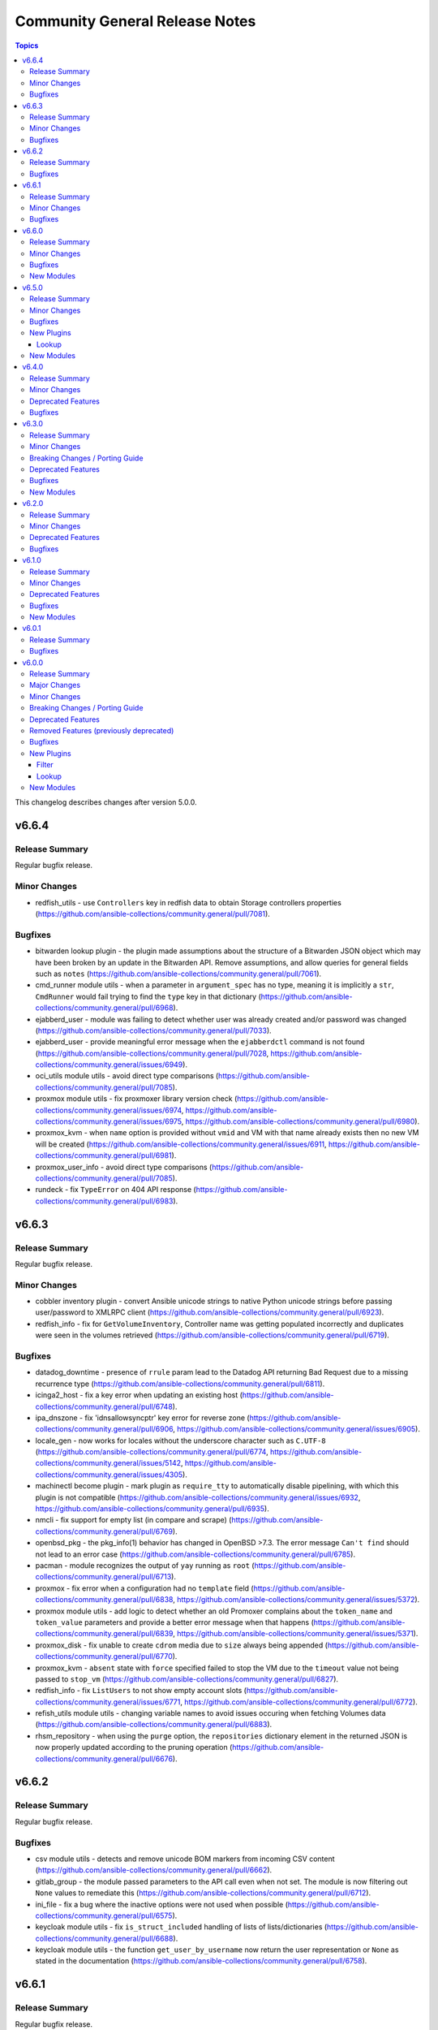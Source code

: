 ===============================
Community General Release Notes
===============================

.. contents:: Topics

This changelog describes changes after version 5.0.0.

v6.6.4
======

Release Summary
---------------

Regular bugfix release.

Minor Changes
-------------

- redfish_utils - use ``Controllers`` key in redfish data to obtain Storage controllers properties (https://github.com/ansible-collections/community.general/pull/7081).

Bugfixes
--------

- bitwarden lookup plugin - the plugin made assumptions about the structure of a Bitwarden JSON object which may have been broken by an update in the Bitwarden API. Remove assumptions, and allow queries for general fields such as ``notes`` (https://github.com/ansible-collections/community.general/pull/7061).
- cmd_runner module utils - when a parameter in ``argument_spec`` has no type, meaning it is implicitly a ``str``, ``CmdRunner`` would fail trying to find the ``type`` key in that dictionary (https://github.com/ansible-collections/community.general/pull/6968).
- ejabberd_user - module was failing to detect whether user was already created and/or password was changed (https://github.com/ansible-collections/community.general/pull/7033).
- ejabberd_user - provide meaningful error message when the ``ejabberdctl`` command is not found (https://github.com/ansible-collections/community.general/pull/7028, https://github.com/ansible-collections/community.general/issues/6949).
- oci_utils module utils - avoid direct type comparisons (https://github.com/ansible-collections/community.general/pull/7085).
- proxmox module utils - fix proxmoxer library version check (https://github.com/ansible-collections/community.general/issues/6974, https://github.com/ansible-collections/community.general/issues/6975, https://github.com/ansible-collections/community.general/pull/6980).
- proxmox_kvm - when ``name`` option is provided without ``vmid`` and VM with that name already exists then no new VM will be created (https://github.com/ansible-collections/community.general/issues/6911, https://github.com/ansible-collections/community.general/pull/6981).
- proxmox_user_info - avoid direct type comparisons (https://github.com/ansible-collections/community.general/pull/7085).
- rundeck - fix ``TypeError`` on 404 API response (https://github.com/ansible-collections/community.general/pull/6983).

v6.6.3
======

Release Summary
---------------

Regular bugfix release.

Minor Changes
-------------

- cobbler inventory plugin - convert Ansible unicode strings to native Python unicode strings before passing user/password to XMLRPC client (https://github.com/ansible-collections/community.general/pull/6923).
- redfish_info - fix for ``GetVolumeInventory``, Controller name was getting populated incorrectly and duplicates were seen in the volumes retrieved (https://github.com/ansible-collections/community.general/pull/6719).

Bugfixes
--------

- datadog_downtime - presence of ``rrule`` param lead to the Datadog API returning Bad Request due to a missing recurrence type (https://github.com/ansible-collections/community.general/pull/6811).
- icinga2_host - fix a key error when updating an existing host (https://github.com/ansible-collections/community.general/pull/6748).
- ipa_dnszone - fix 'idnsallowsyncptr' key error for reverse zone (https://github.com/ansible-collections/community.general/pull/6906, https://github.com/ansible-collections/community.general/issues/6905).
- locale_gen - now works for locales without the underscore character such as ``C.UTF-8`` (https://github.com/ansible-collections/community.general/pull/6774, https://github.com/ansible-collections/community.general/issues/5142, https://github.com/ansible-collections/community.general/issues/4305).
- machinectl become plugin - mark plugin as ``require_tty`` to automatically disable pipelining, with which this plugin is not compatible (https://github.com/ansible-collections/community.general/issues/6932, https://github.com/ansible-collections/community.general/pull/6935).
- nmcli - fix support for empty list (in compare and scrape) (https://github.com/ansible-collections/community.general/pull/6769).
- openbsd_pkg - the pkg_info(1) behavior has changed in OpenBSD >7.3. The error message ``Can't find`` should not lead to an error case (https://github.com/ansible-collections/community.general/pull/6785).
- pacman - module recognizes the output of ``yay`` running as ``root`` (https://github.com/ansible-collections/community.general/pull/6713).
- proxmox - fix error when a configuration had no ``template`` field (https://github.com/ansible-collections/community.general/pull/6838, https://github.com/ansible-collections/community.general/issues/5372).
- proxmox module utils - add logic to detect whether an old Promoxer complains about the ``token_name`` and ``token_value`` parameters and provide a better error message when that happens (https://github.com/ansible-collections/community.general/pull/6839, https://github.com/ansible-collections/community.general/issues/5371).
- proxmox_disk - fix unable to create ``cdrom`` media due to ``size`` always being appended (https://github.com/ansible-collections/community.general/pull/6770).
- proxmox_kvm - ``absent`` state with ``force`` specified failed to stop the VM due to the ``timeout`` value not being passed to ``stop_vm`` (https://github.com/ansible-collections/community.general/pull/6827).
- redfish_info - fix ``ListUsers`` to not show empty account slots (https://github.com/ansible-collections/community.general/issues/6771, https://github.com/ansible-collections/community.general/pull/6772).
- refish_utils module utils - changing variable names to avoid issues occuring when fetching Volumes data (https://github.com/ansible-collections/community.general/pull/6883).
- rhsm_repository - when using the ``purge`` option, the ``repositories``
  dictionary element in the returned JSON is now properly updated according
  to the pruning operation
  (https://github.com/ansible-collections/community.general/pull/6676).

v6.6.2
======

Release Summary
---------------

Regular bugfix release.

Bugfixes
--------

- csv module utils - detects and remove unicode BOM markers from incoming CSV content (https://github.com/ansible-collections/community.general/pull/6662).
- gitlab_group - the module passed parameters to the API call even when not set. The module is now filtering out ``None`` values to remediate this (https://github.com/ansible-collections/community.general/pull/6712).
- ini_file - fix a bug where the inactive options were not used when possible (https://github.com/ansible-collections/community.general/pull/6575).
- keycloak module utils - fix ``is_struct_included`` handling of lists of lists/dictionaries (https://github.com/ansible-collections/community.general/pull/6688).
- keycloak module utils - the function ``get_user_by_username`` now return the user representation or ``None`` as stated in the documentation (https://github.com/ansible-collections/community.general/pull/6758).

v6.6.1
======

Release Summary
---------------

Regular bugfix release.

Minor Changes
-------------

- dconf - if ``gi.repository.GLib`` is missing, try to respawn in a Python interpreter that has it (https://github.com/ansible-collections/community.general/pull/6491).

Bugfixes
--------

- deps module utils - do not fail when dependency cannot be found (https://github.com/ansible-collections/community.general/pull/6479).
- nmcli - fix bond option ``xmit_hash_policy`` (https://github.com/ansible-collections/community.general/pull/6527).
- passwordstore lookup plugin - make compatible with ansible-core 2.16 (https://github.com/ansible-collections/community.general/pull/6447).
- portage - fix ``changed_use`` and ``newuse`` not triggering rebuilds (https://github.com/ansible-collections/community.general/issues/6008, https://github.com/ansible-collections/community.general/pull/6548).
- portage - update the logic for generating the emerge command arguments to ensure that ``withbdeps: false`` results in a passing an ``n`` argument with the ``--with-bdeps`` emerge flag (https://github.com/ansible-collections/community.general/issues/6451, https://github.com/ansible-collections/community.general/pull/6456).
- proxmox_tasks_info - remove ``api_user`` + ``api_password`` constraint from ``required_together`` as it causes to require ``api_password`` even when API token param is used (https://github.com/ansible-collections/community.general/issues/6201).
- puppet - handling ``noop`` parameter was not working at all, now it is has been fixed (https://github.com/ansible-collections/community.general/issues/6452, https://github.com/ansible-collections/community.general/issues/6458).
- terraform - fix broken ``warn()`` call (https://github.com/ansible-collections/community.general/pull/6497).
- xfs_quota - in case of a project quota, the call to ``xfs_quota`` did not initialize/reset the project (https://github.com/ansible-collections/community.general/issues/5143).
- zypper - added handling of zypper exitcode 102. Changed state is set correctly now and rc 102 is still preserved to be evaluated by the playbook (https://github.com/ansible-collections/community.general/pull/6534).

v6.6.0
======

Release Summary
---------------

Bugfix and feature release.

Minor Changes
-------------

- cpanm - minor change, use feature from ``ModuleHelper`` (https://github.com/ansible-collections/community.general/pull/6385).
- dconf - be forgiving about boolean values: convert them to GVariant booleans automatically (https://github.com/ansible-collections/community.general/pull/6206).
- dconf - minor refactoring improving parameters and dependencies validation (https://github.com/ansible-collections/community.general/pull/6336).
- deps module utils - add function ``failed()`` providing the ability to check the dependency check result without triggering an exception (https://github.com/ansible-collections/community.general/pull/6383).
- dig lookup plugin - Support multiple domains to be queried as indicated in docs (https://github.com/ansible-collections/community.general/pull/6334).
- gitlab_project - add new option ``topics`` for adding topics to GitLab projects (https://github.com/ansible-collections/community.general/pull/6278).
- homebrew_cask - allows passing ``--greedy`` option to ``upgrade_all`` (https://github.com/ansible-collections/community.general/pull/6267).
- idrac_redfish_command - add ``job_id`` to ``CreateBiosConfigJob`` response (https://github.com/ansible-collections/community.general/issues/5603).
- ipa_hostgroup - add ``append`` parameter for adding a new hosts to existing hostgroups without changing existing hostgroup members (https://github.com/ansible-collections/community.general/pull/6203).
- keycloak_authentication - add flow type option to sub flows to allow the creation of 'form-flow' sub flows like in Keycloak's built-in registration flow (https://github.com/ansible-collections/community.general/pull/6318).
- mksysb - improved the output of the module in case of errors (https://github.com/ansible-collections/community.general/issues/6263).
- nmap inventory plugin - added environment variables for configure ``address`` and ``exclude`` (https://github.com/ansible-collections/community.general/issues/6351).
- nmcli - add ``macvlan`` connection type (https://github.com/ansible-collections/community.general/pull/6312).
- pipx - add ``system_site_packages`` parameter to give application access to system-wide packages (https://github.com/ansible-collections/community.general/pull/6308).
- pipx - ensure ``include_injected`` parameter works with ``state=upgrade`` and ``state=latest`` (https://github.com/ansible-collections/community.general/pull/6212).
- puppet - add new options ``skip_tags`` to exclude certain tagged resources during a puppet agent or apply (https://github.com/ansible-collections/community.general/pull/6293).
- terraform - remove state file check condition and error block, because in the native implementation of terraform will not cause errors due to the non-existent file (https://github.com/ansible-collections/community.general/pull/6296).
- udm_dns_record - minor refactor to the code (https://github.com/ansible-collections/community.general/pull/6382).

Bugfixes
--------

- archive - reduce RAM usage by generating CRC32 checksum over chunks (https://github.com/ansible-collections/community.general/pull/6274).
- flatpak - fixes idempotency detection issues. In some cases the module could fail to properly detect already existing Flatpaks because of a parameter witch only checks the installed apps (https://github.com/ansible-collections/community.general/pull/6289).
- icinga2_host - fix the data structure sent to Icinga to make use of host templates and template vars (https://github.com/ansible-collections/community.general/pull/6286).
- idrac_redfish_command - allow user to specify ``resource_id`` for ``CreateBiosConfigJob`` to specify an exact manager (https://github.com/ansible-collections/community.general/issues/2090).
- ini_file - make ``section`` parameter not required so it is possible to pass ``null`` as a value. This only was possible in the past due to a bug in ansible-core that now has been fixed (https://github.com/ansible-collections/community.general/pull/6404).
- keycloak - improve error messages (https://github.com/ansible-collections/community.general/pull/6318).
- one_vm - fix syntax error when creating VMs with a more complex template (https://github.com/ansible-collections/community.general/issues/6225).
- pipx - fixed handling of ``install_deps=true`` with ``state=latest`` and ``state=upgrade`` (https://github.com/ansible-collections/community.general/pull/6303).
- redhat_subscription - do not use D-Bus for registering when ``environment`` is specified, so it possible to specify again the environment names for registering, as the D-Bus APIs work only with IDs (https://github.com/ansible-collections/community.general/pull/6319).
- redhat_subscription - try to unregister only when already registered when ``force_register`` is specified (https://github.com/ansible-collections/community.general/issues/6258, https://github.com/ansible-collections/community.general/pull/6259).
- redhat_subscription - use the right D-Bus options for environments when registering a CentOS Stream 8 system and using ``environment`` (https://github.com/ansible-collections/community.general/pull/6275).
- rhsm_release - make ``release`` parameter not required so it is possible to pass ``null`` as a value. This only was possible in the past due to a bug in ansible-core that now has been fixed (https://github.com/ansible-collections/community.general/pull/6401).
- rundeck module utils - fix errors caused by the API empty responses (https://github.com/ansible-collections/community.general/pull/6300)
- rundeck_acl_policy - fix ``TypeError - byte indices must be integers or slices, not str`` error caused by empty API response. Update the module to use ``module_utils.rundeck`` functions (https://github.com/ansible-collections/community.general/pull/5887, https://github.com/ansible-collections/community.general/pull/6300).
- rundeck_project - update the module to use ``module_utils.rundeck`` functions (https://github.com/ansible-collections/community.general/issues/5742) (https://github.com/ansible-collections/community.general/pull/6300)
- snap_alias - module would only recognize snap names containing letter, numbers or the underscore character, failing to identify valid snap names such as ``lxd.lxc`` (https://github.com/ansible-collections/community.general/pull/6361).

New Modules
-----------

- btrfs_info - Query btrfs filesystem info
- btrfs_subvolume - Manage btrfs subvolumes
- ilo_redfish_command - Manages Out-Of-Band controllers using Redfish APIs
- keycloak_authz_authorization_scope - Allows administration of Keycloak client authorization scopes via Keycloak API
- keycloak_clientscope_type - Set the type of aclientscope in realm or client via Keycloak API

v6.5.0
======

Release Summary
---------------

Feature and bugfix release.

Minor Changes
-------------

- apt_rpm - adds ``clean``, ``dist_upgrade`` and ``update_kernel``  parameters for clear caches, complete upgrade system, and upgrade kernel packages (https://github.com/ansible-collections/community.general/pull/5867).
- dconf - parse GVariants for equality comparison when the Python module ``gi.repository`` is available (https://github.com/ansible-collections/community.general/pull/6049).
- gitlab_runner - allow to register group runner (https://github.com/ansible-collections/community.general/pull/3935).
- jira - add worklog functionality (https://github.com/ansible-collections/community.general/issues/6209, https://github.com/ansible-collections/community.general/pull/6210).
- ldap modules - add ``ca_path`` option (https://github.com/ansible-collections/community.general/pull/6185).
- make - add ``command`` return value to the module output (https://github.com/ansible-collections/community.general/pull/6160).
- nmap inventory plugin - add new option ``open`` for only returning open ports (https://github.com/ansible-collections/community.general/pull/6200).
- nmap inventory plugin - add new option ``port`` for port specific scan (https://github.com/ansible-collections/community.general/pull/6165).
- nmcli - add ``default`` and ``default-or-eui64`` to the list of valid choices for ``addr_gen_mode6`` parameter (https://github.com/ansible-collections/community.general/pull/5974).
- nmcli - add support for ``team.runner-fast-rate`` parameter for ``team`` connections (https://github.com/ansible-collections/community.general/issues/6065).
- openbsd_pkg - set ``TERM`` to ``'dumb'`` in ``execute_command()`` to make module less dependant on the ``TERM`` environment variable set on the Ansible controller (https://github.com/ansible-collections/community.general/pull/6149).
- pipx - optional ``install_apps`` parameter added to install applications from injected packages (https://github.com/ansible-collections/community.general/pull/6198).
- proxmox_kvm - add new ``archive`` parameter. This is needed to create a VM from an archive (backup) (https://github.com/ansible-collections/community.general/pull/6159).
- redfish_info - adds commands to retrieve the HPE ThermalConfiguration and FanPercentMinimum settings from iLO (https://github.com/ansible-collections/community.general/pull/6208).
- redhat_subscription - credentials (``username``, ``activationkey``, and so on) are required now only if a system needs to be registered, or ``force_register`` is specified (https://github.com/ansible-collections/community.general/pull/5664).
- redhat_subscription - the registration is done using the D-Bus ``rhsm`` service instead of spawning a ``subscription-manager register`` command, if possible; this avoids passing plain-text credentials as arguments to ``subscription-manager register``, which can be seen while that command runs (https://github.com/ansible-collections/community.general/pull/6122).
- ssh_config - add ``proxyjump`` option (https://github.com/ansible-collections/community.general/pull/5970).
- ssh_config - vendored StormSSH's config parser to avoid having to install StormSSH to use the module (https://github.com/ansible-collections/community.general/pull/6117).
- znode module - optional ``use_tls`` parameter added for encrypted communication (https://github.com/ansible-collections/community.general/issues/6154).

Bugfixes
--------

- archive - avoid deprecated exception class on Python 3 (https://github.com/ansible-collections/community.general/pull/6180).
- gitlab_runner - fix ``KeyError`` on runner creation and update (https://github.com/ansible-collections/community.general/issues/6112).
- influxdb_user - fix running in check mode when the user does not exist yet (https://github.com/ansible-collections/community.general/pull/6111).
- interfaces_file - fix reading options in lines not starting with a space (https://github.com/ansible-collections/community.general/issues/6120).
- jail connection plugin - add ``inventory_hostname`` to vars under ``remote_addr``. This is needed for compatibility with ansible-core 2.13 (https://github.com/ansible-collections/community.general/pull/6118).
- memset - fix memset urlerror handling (https://github.com/ansible-collections/community.general/pull/6114).
- nmcli - fixed idempotency issue for bridge connections. Module forced default value of ``bridge.priority`` to nmcli if not set; if ``bridge.stp`` is disabled nmcli ignores it and keep default (https://github.com/ansible-collections/community.general/issues/3216, https://github.com/ansible-collections/community.general/issues/4683).
- nmcli - fixed idempotency issue when module params is set to ``may_fail4=false`` and ``method4=disabled``; in this case nmcli ignores change and keeps their own default value ``yes`` (https://github.com/ansible-collections/community.general/pull/6106).
- nmcli - implemented changing mtu value on vlan interfaces (https://github.com/ansible-collections/community.general/issues/4387).
- opkg - fixes bug when using ``update_cache=true`` (https://github.com/ansible-collections/community.general/issues/6004).
- redhat_subscription, rhsm_release, rhsm_repository - cleanly fail when not running as root, rather than hanging on an interactive ``console-helper`` prompt; they all interact with ``subscription-manager``, which already requires to be run as root (https://github.com/ansible-collections/community.general/issues/734, https://github.com/ansible-collections/community.general/pull/6211).
- xenorchestra inventory plugin - fix failure to receive objects from server due to not checking the id of the response (https://github.com/ansible-collections/community.general/pull/6227).
- yarn - fix ``global=true`` to not fail when `executable` wasn't specified (https://github.com/ansible-collections/community.general/pull/6132)
- yarn - fixes bug where yarn module tasks would fail when warnings were emitted from Yarn. The ``yarn.list`` method was not filtering out warnings (https://github.com/ansible-collections/community.general/issues/6127).

New Plugins
-----------

Lookup
~~~~~~

- merge_variables - merge variables with a certain suffix

New Modules
-----------

- kdeconfig - Manage KDE configuration files

v6.4.0
======

Release Summary
---------------

Regular feature and bugfix release.

Minor Changes
-------------

- dnsimple - set custom User-Agent for API requests to DNSimple (https://github.com/ansible-collections/community.general/pull/5927).
- flatpak_remote - add new boolean option ``enabled``. It controls, whether the remote is enabled or not (https://github.com/ansible-collections/community.general/pull/5926).
- gitlab_project - add ``releases_access_level``, ``environments_access_level``, ``feature_flags_access_level``, ``infrastructure_access_level``, ``monitor_access_level``, and ``security_and_compliance_access_level`` options (https://github.com/ansible-collections/community.general/pull/5986).
- jc filter plugin - added the ability to use parser plugins (https://github.com/ansible-collections/community.general/pull/6043).
- keycloak_group - add new optional module parameter ``parents`` to properly handle keycloak subgroups (https://github.com/ansible-collections/community.general/pull/5814).
- keycloak_user_federation - make ``org.keycloak.storage.ldap.mappers.LDAPStorageMapper`` the default value for mappers ``providerType`` (https://github.com/ansible-collections/community.general/pull/5863).
- ldap modules - add ``xorder_discovery`` option (https://github.com/ansible-collections/community.general/issues/6045, https://github.com/ansible-collections/community.general/pull/6109).
- lxd_container - add diff and check mode (https://github.com/ansible-collections/community.general/pull/5866).
- mattermost, rocketchat, slack - replace missing default favicon with docs.ansible.com favicon (https://github.com/ansible-collections/community.general/pull/5928).
- modprobe - add ``persistent`` option (https://github.com/ansible-collections/community.general/issues/4028, https://github.com/ansible-collections/community.general/pull/542).
- osx_defaults - include stderr in error messages (https://github.com/ansible-collections/community.general/pull/6011).
- proxmox - suppress urllib3 ``InsecureRequestWarnings`` when ``validate_certs`` option is ``false`` (https://github.com/ansible-collections/community.general/pull/5931).
- redfish_command - adding ``EnableSecureBoot`` functionality (https://github.com/ansible-collections/community.general/pull/5899).
- redfish_command - adding ``VerifyBiosAttributes`` functionality (https://github.com/ansible-collections/community.general/pull/5900).
- sefcontext - add support for path substitutions (https://github.com/ansible-collections/community.general/issues/1193).

Deprecated Features
-------------------

- gitlab_runner - the option ``access_level`` will lose its default value in community.general 8.0.0. From that version on, you have set this option to ``ref_protected`` explicitly, if you want to have a protected runner (https://github.com/ansible-collections/community.general/issues/5925).

Bugfixes
--------

- cartesian and flattened lookup plugins - adjust to parameter deprecation in ansible-core 2.14's ``listify_lookup_plugin_terms`` helper function (https://github.com/ansible-collections/community.general/pull/6074).
- cloudflare_dns - fixed the idempotency for SRV DNS records (https://github.com/ansible-collections/community.general/pull/5972).
- cloudflare_dns - fixed the possiblity of setting a root-level SRV DNS record (https://github.com/ansible-collections/community.general/pull/5972).
- github_webhook - fix always changed state when no secret is provided (https://github.com/ansible-collections/community.general/pull/5994).
- jenkins_plugin - fix error due to undefined variable when updates file is not downloaded (https://github.com/ansible-collections/community.general/pull/6100).
- keycloak_client - fix accidental replacement of value for attribute ``saml.signing.private.key`` with ``no_log`` in wrong contexts (https://github.com/ansible-collections/community.general/pull/5934).
- lxd_* modules, lxd inventory plugin - fix TLS/SSL certificate validation problems by using the correct purpose when creating the TLS context (https://github.com/ansible-collections/community.general/issues/5616, https://github.com/ansible-collections/community.general/pull/6034).
- nmcli - fix change handling of values specified as an integer 0 (https://github.com/ansible-collections/community.general/pull/5431).
- nmcli - fix failure to handle WIFI settings when connection type not specified (https://github.com/ansible-collections/community.general/pull/5431).
- nmcli - fix improper detection of changes to ``wifi.wake-on-wlan`` (https://github.com/ansible-collections/community.general/pull/5431).
- nmcli - order is significant for lists of addresses (https://github.com/ansible-collections/community.general/pull/6048).
- onepassword lookup plugin - Changed to ignore errors from "op account get" calls. Previously, errors would prevent auto-signin code from executing (https://github.com/ansible-collections/community.general/pull/5942).
- terraform and timezone - slight refactoring to avoid linter reporting potentially undefined variables (https://github.com/ansible-collections/community.general/pull/5933).
- various plugins and modules - remove unnecessary imports (https://github.com/ansible-collections/community.general/pull/5940).
- yarn - fix ``global=true`` to check for the configured global folder instead of assuming the default (https://github.com/ansible-collections/community.general/pull/5829)
- yarn - fix ``state=absent`` not working with ``global=true`` when the package does not include a binary (https://github.com/ansible-collections/community.general/pull/5829)
- yarn - fix ``state=latest`` not working with ``global=true`` (https://github.com/ansible-collections/community.general/issues/5712).
- zfs_delegate_admin - zfs allow output can now be parsed when uids/gids are not known to the host system (https://github.com/ansible-collections/community.general/pull/5943).
- zypper - make package managing work on readonly filesystem of openSUSE MicroOS (https://github.com/ansible-collections/community.general/pull/5615).

v6.3.0
======

Release Summary
---------------

Regular bugfix and feature release.

Minor Changes
-------------

- apache2_module - add module argument ``warn_mpm_absent`` to control whether warning are raised in some edge cases (https://github.com/ansible-collections/community.general/pull/5793).
- bitwarden lookup plugin - can now retrieve secrets from custom fields (https://github.com/ansible-collections/community.general/pull/5694).
- bitwarden lookup plugin - implement filtering results by ``collection_id`` parameter (https://github.com/ansible-collections/community.general/issues/5849).
- dig lookup plugin - support CAA record type (https://github.com/ansible-collections/community.general/pull/5913).
- gitlab_project - add ``builds_access_level``, ``container_registry_access_level`` and ``forking_access_level`` options (https://github.com/ansible-collections/community.general/pull/5706).
- gitlab_runner - add new boolean option ``access_level_on_creation``. It controls, whether the value of ``access_level`` is used for runner registration or not. The option ``access_level`` has been ignored on registration so far and was only used on updates (https://github.com/ansible-collections/community.general/issues/5907, https://github.com/ansible-collections/community.general/pull/5908).
- ilo_redfish_utils module utils - change implementation of DNS Server IP and NTP Server IP update (https://github.com/ansible-collections/community.general/pull/5804).
- ipa_group - allow to add and remove external users with the ``external_user`` option (https://github.com/ansible-collections/community.general/pull/5897).
- iptables_state - minor refactoring within the module (https://github.com/ansible-collections/community.general/pull/5844).
- one_vm - add a new ``updateconf`` option which implements the ``one.vm.updateconf`` API call (https://github.com/ansible-collections/community.general/pull/5812).
- opkg - refactored module to use ``CmdRunner`` for executing ``opkg`` (https://github.com/ansible-collections/community.general/pull/5718).
- redhat_subscription - adds ``token`` parameter for subscription-manager authentication using Red Hat API token (https://github.com/ansible-collections/community.general/pull/5725).
- snap - minor refactor when executing module (https://github.com/ansible-collections/community.general/pull/5773).
- snap_alias - refactored module to use ``CmdRunner`` to execute ``snap`` (https://github.com/ansible-collections/community.general/pull/5486).
- sudoers - add ``setenv`` parameters to support passing environment variables via sudo. (https://github.com/ansible-collections/community.general/pull/5883)

Breaking Changes / Porting Guide
--------------------------------

- ModuleHelper module utils - when the module sets output variables named ``msg``, ``exception``, ``output``, ``vars``, or ``changed``, the actual output will prefix those names with ``_`` (underscore symbol) only when they clash with output variables generated by ModuleHelper itself, which only occurs when handling exceptions. Please note that this breaking change does not require a new major release since before this release, it was not possible to add such variables to the output `due to a bug <https://github.com/ansible-collections/community.general/pull/5755>`__ (https://github.com/ansible-collections/community.general/pull/5765).

Deprecated Features
-------------------

- consul - deprecate using parameters unused for ``state=absent`` (https://github.com/ansible-collections/community.general/pull/5772).
- gitlab_runner - the default of the new option ``access_level_on_creation`` will change from ``false`` to ``true`` in community.general 7.0.0. This will cause ``access_level`` to be used during runner registration as well, and not only during updates (https://github.com/ansible-collections/community.general/pull/5908).

Bugfixes
--------

- ModuleHelper - fix bug when adjusting the name of reserved output variables (https://github.com/ansible-collections/community.general/pull/5755).
- alternatives - support subcommands on Fedora 37, which uses ``follower`` instead of ``slave`` (https://github.com/ansible-collections/community.general/pull/5794).
- bitwarden lookup plugin - clarify what to do, if the bitwarden vault is not unlocked (https://github.com/ansible-collections/community.general/pull/5811).
- dig lookup plugin - correctly handle DNSKEY record type's ``algorithm`` field (https://github.com/ansible-collections/community.general/pull/5914).
- gem - fix force parameter not being passed to gem command when uninstalling (https://github.com/ansible-collections/community.general/pull/5822).
- gem - fix hang due to interactive prompt for confirmation on specific version uninstall (https://github.com/ansible-collections/community.general/pull/5751).
- gitlab_deploy_key - also update ``title`` and not just ``can_push`` (https://github.com/ansible-collections/community.general/pull/5888).
- keycloak_user_federation - fixes federation creation issue. When a new federation was created and at the same time a default / standard mapper was also changed / updated the creation process failed as a bad None set variable led to a bad malformed url request (https://github.com/ansible-collections/community.general/pull/5750).
- keycloak_user_federation - fixes idempotency detection issues. In some cases the module could fail to properly detect already existing user federations because of a buggy seemingly superflous extra query parameter (https://github.com/ansible-collections/community.general/pull/5732).
- loganalytics callback plugin - adjust type of callback to ``notification``, it was incorrectly classified as ``aggregate`` before (https://github.com/ansible-collections/community.general/pull/5761).
- logdna callback plugin - adjust type of callback to ``notification``, it was incorrectly classified as ``aggregate`` before (https://github.com/ansible-collections/community.general/pull/5761).
- logstash callback plugin - adjust type of callback to ``notification``, it was incorrectly classified as ``aggregate`` before (https://github.com/ansible-collections/community.general/pull/5761).
- nsupdate - fix zone lookup. The SOA record for an existing zone is returned as an answer RR and not as an authority RR (https://github.com/ansible-collections/community.general/issues/5817, https://github.com/ansible-collections/community.general/pull/5818).
- proxmox_disk - fixed issue with read timeout on import action (https://github.com/ansible-collections/community.general/pull/5803).
- redfish_utils - removed basic auth HTTP header when performing a GET on the service root resource and when performing a POST to the session collection (https://github.com/ansible-collections/community.general/issues/5886).
- splunk callback plugin - adjust type of callback to ``notification``, it was incorrectly classified as ``aggregate`` before (https://github.com/ansible-collections/community.general/pull/5761).
- sumologic callback plugin - adjust type of callback to ``notification``, it was incorrectly classified as ``aggregate`` before (https://github.com/ansible-collections/community.general/pull/5761).
- syslog_json callback plugin - adjust type of callback to ``notification``, it was incorrectly classified as ``aggregate`` before (https://github.com/ansible-collections/community.general/pull/5761).
- terraform - fix ``current`` workspace never getting appended to the ``all`` key in the ``workspace_ctf`` object (https://github.com/ansible-collections/community.general/pull/5735).
- terraform - fix ``terraform init`` failure when there are multiple workspaces on the remote backend and when ``default`` workspace is missing by setting ``TF_WORKSPACE`` environmental variable to the value of ``workspace`` when used (https://github.com/ansible-collections/community.general/pull/5735).
- terraform module - disable ANSI escape sequences during validation phase (https://github.com/ansible-collections/community.general/pull/5843).
- xml - fixed a bug where empty ``children`` list would not be set (https://github.com/ansible-collections/community.general/pull/5808).

New Modules
-----------

- ocapi_command - Manages Out-Of-Band controllers using Open Composable API (OCAPI)
- ocapi_info - Manages Out-Of-Band controllers using Open Composable API (OCAPI)

v6.2.0
======

Release Summary
---------------

Regular bugfix and feature release.

Minor Changes
-------------

- opkg - allow installing a package in a certain version (https://github.com/ansible-collections/community.general/pull/5688).
- proxmox - added new module parameter ``tags`` for use with PVE 7+ (https://github.com/ansible-collections/community.general/pull/5714).
- puppet - refactored module to use ``CmdRunner`` for executing ``puppet`` (https://github.com/ansible-collections/community.general/pull/5612).
- redhat_subscription - add a ``server_proxy_scheme`` parameter to configure the scheme for the proxy server (https://github.com/ansible-collections/community.general/pull/5662).
- ssh_config - refactor code to module util to fix sanity check (https://github.com/ansible-collections/community.general/pull/5720).
- sudoers - adds ``host`` parameter for setting hostname restrictions in sudoers rules (https://github.com/ansible-collections/community.general/issues/5702).

Deprecated Features
-------------------

- manageiq_policies - deprecate ``state=list`` in favour of using ``community.general.manageiq_policies_info`` (https://github.com/ansible-collections/community.general/pull/5721).
- rax - module relies on deprecates library ``pyrax``. Unless maintainers step up to work on the module, it will be marked as deprecated in community.general 7.0.0 and removed in version 9.0.0 (https://github.com/ansible-collections/community.general/pull/5733).
- rax_cbs - module relies on deprecates library ``pyrax``. Unless maintainers step up to work on the module, it will be marked as deprecated in community.general 7.0.0 and removed in version 9.0.0 (https://github.com/ansible-collections/community.general/pull/5733).
- rax_cbs_attachments - module relies on deprecates library ``pyrax``. Unless maintainers step up to work on the module, it will be marked as deprecated in community.general 7.0.0 and removed in version 9.0.0 (https://github.com/ansible-collections/community.general/pull/5733).
- rax_cdb - module relies on deprecates library ``pyrax``. Unless maintainers step up to work on the module, it will be marked as deprecated in community.general 7.0.0 and removed in version 9.0.0 (https://github.com/ansible-collections/community.general/pull/5733).
- rax_cdb_database - module relies on deprecates library ``pyrax``. Unless maintainers step up to work on the module, it will be marked as deprecated in community.general 7.0.0 and removed in version 9.0.0 (https://github.com/ansible-collections/community.general/pull/5733).
- rax_cdb_user - module relies on deprecates library ``pyrax``. Unless maintainers step up to work on the module, it will be marked as deprecated in community.general 7.0.0 and removed in version 9.0.0 (https://github.com/ansible-collections/community.general/pull/5733).
- rax_clb - module relies on deprecates library ``pyrax``. Unless maintainers step up to work on the module, it will be marked as deprecated in community.general 7.0.0 and removed in version 9.0.0 (https://github.com/ansible-collections/community.general/pull/5733).
- rax_clb_nodes - module relies on deprecates library ``pyrax``. Unless maintainers step up to work on the module, it will be marked as deprecated in community.general 7.0.0 and removed in version 9.0.0 (https://github.com/ansible-collections/community.general/pull/5733).
- rax_clb_ssl - module relies on deprecates library ``pyrax``. Unless maintainers step up to work on the module, it will be marked as deprecated in community.general 7.0.0 and removed in version 9.0.0 (https://github.com/ansible-collections/community.general/pull/5733).
- rax_dns - module relies on deprecates library ``pyrax``. Unless maintainers step up to work on the module, it will be marked as deprecated in community.general 7.0.0 and removed in version 9.0.0 (https://github.com/ansible-collections/community.general/pull/5733).
- rax_dns_record - module relies on deprecates library ``pyrax``. Unless maintainers step up to work on the module, it will be marked as deprecated in community.general 7.0.0 and removed in version 9.0.0 (https://github.com/ansible-collections/community.general/pull/5733).
- rax_facts - module relies on deprecates library ``pyrax``. Unless maintainers step up to work on the module, it will be marked as deprecated in community.general 7.0.0 and removed in version 9.0.0 (https://github.com/ansible-collections/community.general/pull/5733).
- rax_files - module relies on deprecates library ``pyrax``. Unless maintainers step up to work on the module, it will be marked as deprecated in community.general 7.0.0 and removed in version 9.0.0 (https://github.com/ansible-collections/community.general/pull/5733).
- rax_files_objects - module relies on deprecates library ``pyrax``. Unless maintainers step up to work on the module, it will be marked as deprecated in community.general 7.0.0 and removed in version 9.0.0 (https://github.com/ansible-collections/community.general/pull/5733).
- rax_identity - module relies on deprecates library ``pyrax``. Unless maintainers step up to work on the module, it will be marked as deprecated in community.general 7.0.0 and removed in version 9.0.0 (https://github.com/ansible-collections/community.general/pull/5733).
- rax_keypair - module relies on deprecates library ``pyrax``. Unless maintainers step up to work on the module, it will be marked as deprecated in community.general 7.0.0 and removed in version 9.0.0 (https://github.com/ansible-collections/community.general/pull/5733).
- rax_meta - module relies on deprecates library ``pyrax``. Unless maintainers step up to work on the module, it will be marked as deprecated in community.general 7.0.0 and removed in version 9.0.0 (https://github.com/ansible-collections/community.general/pull/5733).
- rax_mon_alarm - module relies on deprecates library ``pyrax``. Unless maintainers step up to work on the module, it will be marked as deprecated in community.general 7.0.0 and removed in version 9.0.0 (https://github.com/ansible-collections/community.general/pull/5733).
- rax_mon_check - module relies on deprecates library ``pyrax``. Unless maintainers step up to work on the module, it will be marked as deprecated in community.general 7.0.0 and removed in version 9.0.0 (https://github.com/ansible-collections/community.general/pull/5733).
- rax_mon_entity - module relies on deprecates library ``pyrax``. Unless maintainers step up to work on the module, it will be marked as deprecated in community.general 7.0.0 and removed in version 9.0.0 (https://github.com/ansible-collections/community.general/pull/5733).
- rax_mon_notification - module relies on deprecates library ``pyrax``. Unless maintainers step up to work on the module, it will be marked as deprecated in community.general 7.0.0 and removed in version 9.0.0 (https://github.com/ansible-collections/community.general/pull/5733).
- rax_mon_notification_plan - module relies on deprecates library ``pyrax``. Unless maintainers step up to work on the module, it will be marked as deprecated in community.general 7.0.0 and removed in version 9.0.0 (https://github.com/ansible-collections/community.general/pull/5733).
- rax_network - module relies on deprecates library ``pyrax``. Unless maintainers step up to work on the module, it will be marked as deprecated in community.general 7.0.0 and removed in version 9.0.0 (https://github.com/ansible-collections/community.general/pull/5733).
- rax_queue - module relies on deprecates library ``pyrax``. Unless maintainers step up to work on the module, it will be marked as deprecated in community.general 7.0.0 and removed in version 9.0.0 (https://github.com/ansible-collections/community.general/pull/5733).
- rax_scaling_group - module relies on deprecates library ``pyrax``. Unless maintainers step up to work on the module, it will be marked as deprecated in community.general 7.0.0 and removed in version 9.0.0 (https://github.com/ansible-collections/community.general/pull/5733).
- rax_scaling_policy - module relies on deprecates library ``pyrax``. Unless maintainers step up to work on the module, it will be marked as deprecated in community.general 7.0.0 and removed in version 9.0.0 (https://github.com/ansible-collections/community.general/pull/5733).

Bugfixes
--------

- ansible_galaxy_install - set default to raise exception if command's return code is different from zero (https://github.com/ansible-collections/community.general/pull/5680).
- ansible_galaxy_install - try ``C.UTF-8`` and then fall back to ``en_US.UTF-8`` before failing (https://github.com/ansible-collections/community.general/pull/5680).
- gitlab_group_variables - fix dropping variables accidentally when GitLab introduced new properties (https://github.com/ansible-collections/community.general/pull/5667).
- gitlab_project_variables - fix dropping variables accidentally when GitLab introduced new properties (https://github.com/ansible-collections/community.general/pull/5667).
- lxc_container - fix the arguments of the lxc command which broke the creation and cloning of containers (https://github.com/ansible-collections/community.general/issues/5578).
- opkg - fix issue that ``force=reinstall`` would not reinstall an existing package (https://github.com/ansible-collections/community.general/pull/5705).
- proxmox_disk - fixed possible issues with redundant ``vmid`` parameter (https://github.com/ansible-collections/community.general/issues/5492, https://github.com/ansible-collections/community.general/pull/5672).
- proxmox_nic - fixed possible issues with redundant ``vmid`` parameter (https://github.com/ansible-collections/community.general/issues/5492, https://github.com/ansible-collections/community.general/pull/5672).
- unixy callback plugin - fix typo introduced when updating to use Ansible's configuration manager for handling options (https://github.com/ansible-collections/community.general/issues/5600).

v6.1.0
======

Release Summary
---------------

Regular bugfix and feature release.

Minor Changes
-------------

- cmd_runner module utils - ``cmd_runner_fmt.as_bool()`` can now take an extra parameter to format when value is false (https://github.com/ansible-collections/community.general/pull/5647).
- gconftool2 - refactor using ``ModuleHelper`` and ``CmdRunner`` (https://github.com/ansible-collections/community.general/pull/5545).
- java_certs - add more detailed error output when extracting certificate from PKCS12 fails (https://github.com/ansible-collections/community.general/pull/5550).
- jenkins_plugin - refactor code to module util to fix sanity check (https://github.com/ansible-collections/community.general/pull/5565).
- lxd_project - refactored code out to module utils to clear sanity check (https://github.com/ansible-collections/community.general/pull/5549).
- nmap inventory plugin - add new options ``udp_scan``, ``icmp_timestamp``, and ``dns_resolve`` for different types of scans (https://github.com/ansible-collections/community.general/pull/5566).
- rax_scaling_group - refactored out code to the ``rax`` module utils to clear the sanity check (https://github.com/ansible-collections/community.general/pull/5563).
- redfish_command - add ``PerformRequestedOperations`` command to perform any operations necessary to continue the update flow (https://github.com/ansible-collections/community.general/issues/4276).
- redfish_command - add ``update_apply_time`` to ``SimpleUpdate`` command (https://github.com/ansible-collections/community.general/issues/3910).
- redfish_command - add ``update_status`` to output of ``SimpleUpdate`` command to allow a user monitor the update in progress (https://github.com/ansible-collections/community.general/issues/4276).
- redfish_info - add ``GetUpdateStatus`` command to check the progress of a previous update request (https://github.com/ansible-collections/community.general/issues/4276).
- redfish_utils module utils - added PUT (``put_request()``) functionality (https://github.com/ansible-collections/community.general/pull/5490).
- slack - add option ``prepend_hash`` which allows to control whether a ``#`` is prepended to ``channel_id``. The current behavior (value ``auto``) is to prepend ``#`` unless some specific prefixes are found. That list of prefixes is incomplete, and there does not seem to exist a documented condition on when exactly ``#`` must not be prepended. We recommend to explicitly set ``prepend_hash=always`` or ``prepend_hash=never`` to avoid any ambiguity (https://github.com/ansible-collections/community.general/pull/5629).
- spotinst_aws_elastigroup - add ``elements`` attribute when missing in ``list`` parameters (https://github.com/ansible-collections/community.general/pull/5553).
- ssh_config - add ``host_key_algorithms`` option (https://github.com/ansible-collections/community.general/pull/5605).
- udm_share - added ``elements`` attribute to ``list`` type parameters (https://github.com/ansible-collections/community.general/pull/5557).
- udm_user - add ``elements`` attribute when missing in ``list`` parameters (https://github.com/ansible-collections/community.general/pull/5559).

Deprecated Features
-------------------

- The ``sap`` modules ``sapcar_extract``, ``sap_task_list_execute``, and ``hana_query``, will be removed from this collection in community.general 7.0.0 and replaced with redirects to ``community.sap_libs``. If you want to continue using these modules, make sure to also install ``community.sap_libs`` (it is part of the Ansible package) (https://github.com/ansible-collections/community.general/pull/5614).

Bugfixes
--------

- chroot connection plugin - add ``inventory_hostname`` to vars under ``remote_addr``. This is needed for compatibility with ansible-core 2.13 (https://github.com/ansible-collections/community.general/pull/5570).
- cmd_runner module utils - fixed bug when handling default cases in ``cmd_runner_fmt.as_map()`` (https://github.com/ansible-collections/community.general/pull/5538).
- cmd_runner module utils - formatting arguments ``cmd_runner_fmt.as_fixed()`` was expecting an non-existing argument (https://github.com/ansible-collections/community.general/pull/5538).
- keycloak_client_rolemapping - calculate ``proposed`` and ``after`` return values properly (https://github.com/ansible-collections/community.general/pull/5619).
- keycloak_client_rolemapping - remove only listed mappings with ``state=absent`` (https://github.com/ansible-collections/community.general/pull/5619).
- proxmox inventory plugin - fix bug while templating when using templates for the ``url``, ``user``, ``password``, ``token_id``, or ``token_secret`` options (https://github.com/ansible-collections/community.general/pull/5640).
- proxmox inventory plugin - handle tags delimited by semicolon instead of comma, which happens from Proxmox 7.3 on (https://github.com/ansible-collections/community.general/pull/5602).
- redhat_subscription - do not ignore ``consumer_name`` and other variables if ``activationkey`` is specified (https://github.com/ansible-collections/community.general/issues/3486, https://github.com/ansible-collections/community.general/pull/5627).
- redhat_subscription - do not pass arguments to ``subscription-manager register`` for things already configured; now a specified ``rhsm_baseurl`` is properly set for subscription-manager (https://github.com/ansible-collections/community.general/pull/5583).
- unixy callback plugin - fix plugin to work with ansible-core 2.14 by using Ansible's configuration manager for handling options (https://github.com/ansible-collections/community.general/issues/5600).
- vdo - now uses ``yaml.safe_load()`` to parse command output instead of the deprecated ``yaml.load()`` which is potentially unsafe. Using ``yaml.load()`` without explicitely setting a ``Loader=`` is also an error in pyYAML 6.0 (https://github.com/ansible-collections/community.general/pull/5632).
- vmadm - fix for index out of range error in ``get_vm_uuid`` (https://github.com/ansible-collections/community.general/pull/5628).

New Modules
-----------

- gitlab_project_badge - Manage project badges on GitLab Server
- keycloak_clientsecret_info - Retrieve client secret via Keycloak API
- keycloak_clientsecret_regenerate - Regenerate Keycloak client secret via Keycloak API

v6.0.1
======

Release Summary
---------------

Bugfix release for Ansible 7.0.0.

Bugfixes
--------

- dependent lookup plugin - avoid warning on deprecated parameter for ``Templar.template()`` (https://github.com/ansible-collections/community.general/pull/5543).
- jenkins_build - fix the logical flaw when deleting a Jenkins build (https://github.com/ansible-collections/community.general/pull/5514).
- one_vm - avoid splitting labels that are ``None`` (https://github.com/ansible-collections/community.general/pull/5489).
- onepassword_raw - add missing parameter to plugin documentation (https://github.com/ansible-collections/community.general/issues/5506).
- proxmox_disk - avoid duplicate ``vmid`` reference (https://github.com/ansible-collections/community.general/issues/5492, https://github.com/ansible-collections/community.general/pull/5493).

v6.0.0
======

Release Summary
---------------

New major release of community.general with lots of bugfixes, new features, some removed deprecated features, and some other breaking changes. Please check the coresponding sections of the changelog for more details.

Major Changes
-------------

- The internal structure of the collection was changed for modules and action plugins. These no longer live in a directory hierarchy ordered by topic, but instead are now all in a single (flat) directory. This has no impact on users *assuming they did not use internal FQCNs*. These will still work, but result in deprecation warnings. They were never officially supported and thus the redirects are kept as a courtsey, and this is not labelled as a breaking change. Note that for example the Ansible VScode plugin started recommending these internal names. If you followed its recommendation, you will now have to change back to the short names to avoid deprecation warnings, and potential errors in the future as these redirects will be removed in community.general 9.0.0 (https://github.com/ansible-collections/community.general/pull/5461).
- newrelic_deployment - removed New Relic v1 API, added support for v2 API (https://github.com/ansible-collections/community.general/pull/5341).

Minor Changes
-------------

- Added MIT license as ``LICENSES/MIT.txt`` for tests/unit/plugins/modules/packaging/language/test_gem.py (https://github.com/ansible-collections/community.general/pull/5065).
- All software licenses are now in the ``LICENSES/`` directory of the collection root (https://github.com/ansible-collections/community.general/pull/5065, https://github.com/ansible-collections/community.general/pull/5079, https://github.com/ansible-collections/community.general/pull/5080, https://github.com/ansible-collections/community.general/pull/5083, https://github.com/ansible-collections/community.general/pull/5087, https://github.com/ansible-collections/community.general/pull/5095, https://github.com/ansible-collections/community.general/pull/5098, https://github.com/ansible-collections/community.general/pull/5106).
- ModuleHelper module utils - added property ``verbosity`` to base class (https://github.com/ansible-collections/community.general/pull/5035).
- ModuleHelper module utils - improved ``ModuleHelperException``, using ``to_native()`` for the exception message (https://github.com/ansible-collections/community.general/pull/4755).
- The collection repository conforms to the `REUSE specification <https://reuse.software/spec/>`__ except for the changelog fragments (https://github.com/ansible-collections/community.general/pull/5138).
- ali_instance - minor refactor when checking for installed dependency (https://github.com/ansible-collections/community.general/pull/5240).
- ali_instance_info - minor refactor when checking for installed dependency (https://github.com/ansible-collections/community.general/pull/5240).
- alternatives - add ``state=absent`` to be able to remove an alternative (https://github.com/ansible-collections/community.general/pull/4654).
- alternatives - add ``subcommands`` parameter (https://github.com/ansible-collections/community.general/pull/4654).
- ansible_galaxy_install - minor refactoring using latest ``ModuleHelper`` updates (https://github.com/ansible-collections/community.general/pull/4752).
- ansible_galaxy_install - refactored module to use ``CmdRunner`` to execute ``ansible-galaxy`` (https://github.com/ansible-collections/community.general/pull/5477).
- apk - add ``world`` parameter for supporting a custom world file (https://github.com/ansible-collections/community.general/pull/4976).
- bitwarden lookup plugin - add option ``search`` to search for other attributes than name (https://github.com/ansible-collections/community.general/pull/5297).
- cartesian lookup plugin - start using Ansible's configuration manager to parse options (https://github.com/ansible-collections/community.general/pull/5440).
- cmd_runner module util - added parameters ``check_mode_skip`` and ``check_mode_return`` to ``CmdRunner.context()``, so that the command is not executed when ``check_mode=True`` (https://github.com/ansible-collections/community.general/pull/4736).
- cmd_runner module utils - add ``__call__`` method to invoke context (https://github.com/ansible-collections/community.general/pull/4791).
- consul - adds ``ttl`` parameter for session  (https://github.com/ansible-collections/community.general/pull/4996).
- consul - minor refactoring (https://github.com/ansible-collections/community.general/pull/5367).
- consul_session - adds ``token`` parameter for session (https://github.com/ansible-collections/community.general/pull/5193).
- cpanm - refactored module to use ``CmdRunner`` to execute ``cpanm`` (https://github.com/ansible-collections/community.general/pull/5485).
- cpanm - using ``do_raise()`` to raise exceptions in ``ModuleHelper`` derived modules (https://github.com/ansible-collections/community.general/pull/4674).
- credstash lookup plugin - start using Ansible's configuration manager to parse options (https://github.com/ansible-collections/community.general/pull/5440).
- dependent lookup plugin - start using Ansible's configuration manager to parse options (https://github.com/ansible-collections/community.general/pull/5440).
- dig lookup plugin - add option ``fail_on_error`` to allow stopping execution on lookup failures (https://github.com/ansible-collections/community.general/pull/4973).
- dig lookup plugin - start using Ansible's configuration manager to parse options. All documented options can now also be passed as lookup parameters (https://github.com/ansible-collections/community.general/pull/5440).
- dnstxt lookup plugin - start using Ansible's configuration manager to parse options (https://github.com/ansible-collections/community.general/pull/5440).
- filetree lookup plugin - start using Ansible's configuration manager to parse options (https://github.com/ansible-collections/community.general/pull/5440).
- flattened lookup plugin - start using Ansible's configuration manager to parse options (https://github.com/ansible-collections/community.general/pull/5440).
- gitlab module util - minor refactor when checking for installed dependency (https://github.com/ansible-collections/community.general/pull/5259).
- gitlab_branch - minor refactor when checking for installed dependency (https://github.com/ansible-collections/community.general/pull/5259).
- gitlab_deploy_key - minor refactor when checking for installed dependency (https://github.com/ansible-collections/community.general/pull/5259).
- gitlab_group - minor refactor when checking for installed dependency (https://github.com/ansible-collections/community.general/pull/5259).
- gitlab_group_members - minor refactor when checking for installed dependency (https://github.com/ansible-collections/community.general/pull/5259).
- gitlab_group_variable - minor refactor when checking for installed dependency (https://github.com/ansible-collections/community.general/pull/5259).
- gitlab_hook - minor refactor when checking for installed dependency (https://github.com/ansible-collections/community.general/pull/5259).
- gitlab_hook - minor refactoring (https://github.com/ansible-collections/community.general/pull/5271).
- gitlab_project - minor refactor when checking for installed dependency (https://github.com/ansible-collections/community.general/pull/5259).
- gitlab_project_members - minor refactor when checking for installed dependency (https://github.com/ansible-collections/community.general/pull/5259).
- gitlab_project_variable - minor refactor when checking for installed dependency (https://github.com/ansible-collections/community.general/pull/5259).
- gitlab_protected_branch - minor refactor when checking for installed dependency (https://github.com/ansible-collections/community.general/pull/5259).
- gitlab_runner - minor refactor when checking for installed dependency (https://github.com/ansible-collections/community.general/pull/5259).
- gitlab_user - minor refactor when checking for installed dependency (https://github.com/ansible-collections/community.general/pull/5259).
- hiera lookup plugin - start using Ansible's configuration manager to parse options. The Hiera executable and config file can now also be passed as lookup parameters (https://github.com/ansible-collections/community.general/pull/5440).
- homebrew, homebrew_tap - added Homebrew on Linux path to defaults (https://github.com/ansible-collections/community.general/pull/5241).
- hponcfg - refactored module to use ``CmdRunner`` to execute ``hponcfg`` (https://github.com/ansible-collections/community.general/pull/5483).
- keycloak_* modules - add ``http_agent`` parameter with default value ``Ansible`` (https://github.com/ansible-collections/community.general/issues/5023).
- keyring lookup plugin - start using Ansible's configuration manager to parse options (https://github.com/ansible-collections/community.general/pull/5440).
- lastpass - use config manager for handling plugin options (https://github.com/ansible-collections/community.general/pull/5022).
- ldap_attrs - allow for DNs to have ``{x}`` prefix on first RDN (https://github.com/ansible-collections/community.general/issues/977, https://github.com/ansible-collections/community.general/pull/5450).
- linode inventory plugin - simplify option handling (https://github.com/ansible-collections/community.general/pull/5438).
- listen_ports_facts - add new ``include_non_listening`` option which adds ``-a`` option to ``netstat`` and ``ss``. This shows both listening and non-listening (for TCP this means established connections) sockets, and returns ``state`` and ``foreign_address`` (https://github.com/ansible-collections/community.general/issues/4762, https://github.com/ansible-collections/community.general/pull/4953).
- lmdb_kv lookup plugin - start using Ansible's configuration manager to parse options (https://github.com/ansible-collections/community.general/pull/5440).
- lxc_container - minor refactoring (https://github.com/ansible-collections/community.general/pull/5358).
- machinectl become plugin - can now be used with a password from another user than root, if a polkit rule is present (https://github.com/ansible-collections/community.general/pull/4849).
- machinectl become plugin - combine the success command when building the become command to be consistent with other become plugins (https://github.com/ansible-collections/community.general/pull/5287).
- manifold lookup plugin - start using Ansible's configuration manager to parse options (https://github.com/ansible-collections/community.general/pull/5440).
- maven_artifact - add a new ``unredirected_headers`` option that can be used with ansible-core 2.12 and above. The default value is to not use ``Authorization`` and ``Cookie`` headers on redirects for security reasons. With ansible-core 2.11, all headers are still passed on for redirects (https://github.com/ansible-collections/community.general/pull/4812).
- mksysb - refactored module to use ``CmdRunner`` to execute ``mksysb`` (https://github.com/ansible-collections/community.general/pull/5484).
- mksysb - using ``do_raise()`` to raise exceptions in ``ModuleHelper`` derived modules (https://github.com/ansible-collections/community.general/pull/4674).
- nagios - minor refactoring on parameter validation for different actions (https://github.com/ansible-collections/community.general/pull/5239).
- netcup_dnsapi - add ``timeout`` parameter (https://github.com/ansible-collections/community.general/pull/5301).
- nmcli - add ``transport_mode`` configuration for Infiniband devices (https://github.com/ansible-collections/community.general/pull/5361).
- nmcli - add bond option ``xmit_hash_policy`` to bond options (https://github.com/ansible-collections/community.general/issues/5148).
- nmcli - adds ``vpn`` type and parameter for supporting VPN with service type L2TP and PPTP (https://github.com/ansible-collections/community.general/pull/4746).
- nmcli - honor IP options for VPNs (https://github.com/ansible-collections/community.general/pull/5228).
- onepassword - support version 2 of the OnePassword CLI (https://github.com/ansible-collections/community.general/pull/4728)
- opentelemetry callback plugin - allow configuring opentelementry callback via config file (https://github.com/ansible-collections/community.general/pull/4916).
- opentelemetry callback plugin - send logs. This can be disabled by setting ``disable_logs=false`` (https://github.com/ansible-collections/community.general/pull/4175).
- pacman - added parameters ``reason`` and ``reason_for`` to set/change the install reason of packages (https://github.com/ansible-collections/community.general/pull/4956).
- passwordstore lookup plugin - allow options to be passed lookup options instead of being part of the term strings (https://github.com/ansible-collections/community.general/pull/5444).
- passwordstore lookup plugin - allow using alternative password managers by detecting wrapper scripts, allow explicit configuration of pass and gopass backends (https://github.com/ansible-collections/community.general/issues/4766).
- passwordstore lookup plugin - improve error messages to include stderr (https://github.com/ansible-collections/community.general/pull/5436)
- pipx - added state ``latest`` to the module (https://github.com/ansible-collections/community.general/pull/5105).
- pipx - changed implementation to use ``cmd_runner`` (https://github.com/ansible-collections/community.general/pull/5085).
- pipx - module fails faster when ``name`` is missing for states ``upgrade`` and ``reinstall`` (https://github.com/ansible-collections/community.general/pull/5100).
- pipx - using ``do_raise()`` to raise exceptions in ``ModuleHelper`` derived modules (https://github.com/ansible-collections/community.general/pull/4674).
- pipx module utils - created new module util ``pipx`` providing a ``cmd_runner`` specific for the ``pipx`` module (https://github.com/ansible-collections/community.general/pull/5085).
- portage - add knobs for Portage's ``--backtrack`` and ``--with-bdeps`` options (https://github.com/ansible-collections/community.general/pull/5349).
- portage - use Portage's python module instead of calling gentoolkit-provided program in shell (https://github.com/ansible-collections/community.general/pull/5349).
- proxmox inventory plugin - added new flag ``qemu_extended_statuses`` and new groups ``<group_prefix>prelaunch``, ``<group_prefix>paused``. They will be populated only when ``want_facts=true``, ``qemu_extended_statuses=true`` and only for ``QEMU`` machines (https://github.com/ansible-collections/community.general/pull/4723).
- proxmox inventory plugin - simplify option handling code (https://github.com/ansible-collections/community.general/pull/5437).
- proxmox module utils, the proxmox* modules - add ``api_task_ok`` helper to standardize API task status checks across all proxmox modules (https://github.com/ansible-collections/community.general/pull/5274).
- proxmox_kvm - allow ``agent`` argument to be a string (https://github.com/ansible-collections/community.general/pull/5107).
- proxmox_snap - add ``unbind`` param to support snapshotting containers with configured mountpoints (https://github.com/ansible-collections/community.general/pull/5274).
- puppet - adds ``confdir`` parameter to configure a custom confir location (https://github.com/ansible-collections/community.general/pull/4740).
- redfish - added new command GetVirtualMedia, VirtualMediaInsert and VirtualMediaEject to Systems category due to Redfish spec changes the virtualMedia resource location from Manager to System (https://github.com/ansible-collections/community.general/pull/5124).
- redfish_config - add ``SetSessionService`` to set default session timeout policy (https://github.com/ansible-collections/community.general/issues/5008).
- redfish_info - add ``GetManagerInventory`` to report list of Manager inventory information (https://github.com/ansible-collections/community.general/issues/4899).
- seport - added new argument ``local`` (https://github.com/ansible-collections/community.general/pull/5203)
- snap - using ``do_raise()`` to raise exceptions in ``ModuleHelper`` derived modules (https://github.com/ansible-collections/community.general/pull/4674).
- sudoers - will attempt to validate the proposed sudoers rule using visudo if available, optionally skipped, or required (https://github.com/ansible-collections/community.general/pull/4794, https://github.com/ansible-collections/community.general/issues/4745).
- terraform - adds capability to handle complex variable structures for ``variables`` parameter in the module. This must be enabled with the new ``complex_vars`` parameter (https://github.com/ansible-collections/community.general/pull/4797).
- terraform - run ``terraform init`` with ``-no-color`` not to mess up the stdout of the task (https://github.com/ansible-collections/community.general/pull/5147).
- wdc_redfish_command - add ``IndicatorLedOn`` and ``IndicatorLedOff`` commands for ``Chassis`` category (https://github.com/ansible-collections/community.general/pull/5059).
- wdc_redfish_command - add ``PowerModeLow`` and ``PowerModeNormal`` commands for ``Chassis`` category (https://github.com/ansible-collections/community.general/pull/5145).
- xfconf - add ``stdout``, ``stderr`` and ``cmd`` to the module results (https://github.com/ansible-collections/community.general/pull/5037).
- xfconf - changed implementation to use ``cmd_runner`` (https://github.com/ansible-collections/community.general/pull/4776).
- xfconf - use ``do_raise()`` instead of defining custom exception class (https://github.com/ansible-collections/community.general/pull/4975).
- xfconf - using ``do_raise()`` to raise exceptions in ``ModuleHelper`` derived modules (https://github.com/ansible-collections/community.general/pull/4674).
- xfconf module utils - created new module util ``xfconf`` providing a ``cmd_runner`` specific for ``xfconf`` modules (https://github.com/ansible-collections/community.general/pull/4776).
- xfconf_info - changed implementation to use ``cmd_runner`` (https://github.com/ansible-collections/community.general/pull/4776).
- xfconf_info - use ``do_raise()`` instead of defining custom exception class (https://github.com/ansible-collections/community.general/pull/4975).
- znode - possibility to use ZooKeeper ACL authentication (https://github.com/ansible-collections/community.general/pull/5306).

Breaking Changes / Porting Guide
--------------------------------

- newrelic_deployment - ``revision`` is required for v2 API (https://github.com/ansible-collections/community.general/pull/5341).
- scaleway_container_registry_info - no longer replace ``secret_environment_variables`` in the output by ``SENSITIVE_VALUE`` (https://github.com/ansible-collections/community.general/pull/5497).

Deprecated Features
-------------------

- ArgFormat module utils - deprecated along ``CmdMixin``, in favor of the ``cmd_runner_fmt`` module util (https://github.com/ansible-collections/community.general/pull/5370).
- CmdMixin module utils - deprecated in favor of the ``CmdRunner`` module util (https://github.com/ansible-collections/community.general/pull/5370).
- CmdModuleHelper module utils - deprecated in favor of the ``CmdRunner`` module util (https://github.com/ansible-collections/community.general/pull/5370).
- CmdStateModuleHelper module utils - deprecated in favor of the ``CmdRunner`` module util (https://github.com/ansible-collections/community.general/pull/5370).
- cmd_runner module utils - deprecated ``fmt`` in favour of ``cmd_runner_fmt`` as the parameter format object (https://github.com/ansible-collections/community.general/pull/4777).
- django_manage - support for Django releases older than 4.1 has been deprecated and will be removed in community.general 9.0.0 (https://github.com/ansible-collections/community.general/pull/5400).
- django_manage - support for the commands ``cleanup``, ``syncdb`` and ``validate`` that have been deprecated in Django long time ago will be removed in community.general 9.0.0 (https://github.com/ansible-collections/community.general/pull/5400).
- django_manage - the behavior of "creating the virtual environment when missing" is being deprecated and will be removed in community.general version 9.0.0 (https://github.com/ansible-collections/community.general/pull/5405).
- gconftool2 - deprecates ``state=get`` in favor of using the module ``gconftool2_info`` (https://github.com/ansible-collections/community.general/pull/4778).
- lxc_container - the module will no longer make any effort to support Python 2 (https://github.com/ansible-collections/community.general/pull/5304).
- newrelic_deployment - ``appname`` and ``environment`` are no longer valid options in the v2 API. They will be removed in community.general 7.0.0 (https://github.com/ansible-collections/community.general/pull/5341).
- proxmox - deprecated the current ``unprivileged`` default value, will be changed to ``true`` in community.general 7.0.0 (https://github.com/pull/5224).
- xfconf - deprecated parameter ``disable_facts``, as since version 4.0.0 it only allows value ``true`` (https://github.com/ansible-collections/community.general/pull/4520).

Removed Features (previously deprecated)
----------------------------------------

- bitbucket* modules - ``username`` is no longer an alias of ``workspace``, but of ``user`` (https://github.com/ansible-collections/community.general/pull/5326).
- gem - the default of the ``norc`` option changed from ``false`` to ``true`` (https://github.com/ansible-collections/community.general/pull/5326).
- gitlab_group_members - ``gitlab_group`` must now always contain the full path, and no longer just the name or path (https://github.com/ansible-collections/community.general/pull/5326).
- keycloak_authentication - the return value ``flow`` has been removed. Use ``end_state`` instead (https://github.com/ansible-collections/community.general/pull/5326).
- keycloak_group - the return value ``group`` has been removed. Use ``end_state`` instead (https://github.com/ansible-collections/community.general/pull/5326).
- lxd_container - the default of the ``ignore_volatile_options`` option changed from ``true`` to ``false`` (https://github.com/ansible-collections/community.general/pull/5326).
- mail callback plugin - the ``sender`` option is now required (https://github.com/ansible-collections/community.general/pull/5326).
- module_helper module utils - remove the ``VarDict`` attribute from ``ModuleHelper``. Import ``VarDict`` from ``ansible_collections.community.general.plugins.module_utils.mh.mixins.vars`` instead (https://github.com/ansible-collections/community.general/pull/5326).
- proxmox inventory plugin - the default of the ``want_proxmox_nodes_ansible_host`` option changed from ``true`` to ``false`` (https://github.com/ansible-collections/community.general/pull/5326).
- vmadm - the ``debug`` option has been removed. It was not used anyway (https://github.com/ansible-collections/community.general/pull/5326).

Bugfixes
--------

- Include ``PSF-license.txt`` file for ``plugins/module_utils/_mount.py``.
- Include ``simplified_bsd.txt`` license file for various module utils, the ``lxca_common`` docs fragment, and the ``utm_utils`` unit tests.
- alternatives - do not set the priority if the priority was not set by the user (https://github.com/ansible-collections/community.general/pull/4810).
- alternatives - only pass subcommands when they are specified as module arguments (https://github.com/ansible-collections/community.general/issues/4803, https://github.com/ansible-collections/community.general/issues/4804, https://github.com/ansible-collections/community.general/pull/4836).
- alternatives - when ``subcommands`` is specified, ``link`` must be given for every subcommand. This was already mentioned in the documentation, but not enforced by the code (https://github.com/ansible-collections/community.general/pull/4836).
- apache2_mod_proxy - avoid crash when reporting inability to parse balancer_member_page HTML caused by using an undefined variable in the error message (https://github.com/ansible-collections/community.general/pull/5111).
- archive - avoid crash when ``lzma`` is not present and ``format`` is not ``xz`` (https://github.com/ansible-collections/community.general/pull/5393).
- cmd_runner module utils - fix bug caused by using the ``command`` variable instead of ``self.command`` when looking for binary path (https://github.com/ansible-collections/community.general/pull/4903).
- consul - fixed bug introduced in PR 4590 (https://github.com/ansible-collections/community.general/issues/4680).
- credstash lookup plugin - pass plugin options to credstash for all terms, not just for the first (https://github.com/ansible-collections/community.general/pull/5440).
- dig lookup plugin - add option to return empty result without empty strings, and return empty list instead of ``NXDOMAIN`` (https://github.com/ansible-collections/community.general/pull/5439, https://github.com/ansible-collections/community.general/issues/5428).
- dig lookup plugin - fix evaluation of falsy values for boolean parameters ``fail_on_error`` and ``retry_servfail`` (https://github.com/ansible-collections/community.general/pull/5129).
- dnsimple_info - correctly report missing library as ``requests`` and not ``another_library`` (https://github.com/ansible-collections/community.general/pull/5111).
- dnstxt lookup plugin - add option to return empty result without empty strings, and return empty list instead of ``NXDOMAIN`` (https://github.com/ansible-collections/community.general/pull/5457, https://github.com/ansible-collections/community.general/issues/5428).
- dsv lookup plugin - do not ignore the ``tld`` parameter (https://github.com/ansible-collections/community.general/pull/4911).
- filesystem - handle ``fatresize --info`` output lines without ``:`` (https://github.com/ansible-collections/community.general/pull/4700).
- filesystem - improve error messages when output cannot be parsed by including newlines in escaped form (https://github.com/ansible-collections/community.general/pull/4700).
- funcd connection plugin - fix signature of ``exec_command`` (https://github.com/ansible-collections/community.general/pull/5111).
- ini_file - minor refactor fixing a python lint error (https://github.com/ansible-collections/community.general/pull/5307).
- iso_create - the module somtimes failed to add folders for Joliet and UDF formats (https://github.com/ansible-collections/community.general/issues/5275).
- keycloak_realm - fix default groups and roles (https://github.com/ansible-collections/community.general/issues/4241).
- keyring_info - fix the result from the keyring library never getting returned (https://github.com/ansible-collections/community.general/pull/4964).
- ldap_attrs - fix bug which caused a ``Bad search filter`` error. The error was occuring when the ldap attribute value contained special characters such as ``(`` or ``*`` (https://github.com/ansible-collections/community.general/issues/5434, https://github.com/ansible-collections/community.general/pull/5435).
- ldap_attrs - fix ordering issue by ignoring the ``{x}`` prefix on attribute values (https://github.com/ansible-collections/community.general/issues/977, https://github.com/ansible-collections/community.general/pull/5385).
- listen_ports_facts - removed leftover ``EnvironmentError`` . The ``else`` clause had a wrong indentation. The check is now handled in the ``split_pid_name`` function (https://github.com/ansible-collections/community.general/pull/5202).
- locale_gen - fix support for Ubuntu (https://github.com/ansible-collections/community.general/issues/5281).
- lxc_container - the module has been updated to support Python 3 (https://github.com/ansible-collections/community.general/pull/5304).
- lxd connection plugin - fix incorrect ``inventory_hostname`` in ``remote_addr``. This is needed for compatibility with ansible-core 2.13 (https://github.com/ansible-collections/community.general/issues/4886).
- manageiq_alert_profiles - avoid crash when reporting unknown profile caused by trying to return an undefined variable (https://github.com/ansible-collections/community.general/pull/5111).
- nmcli - avoid changed status for most cases with VPN connections (https://github.com/ansible-collections/community.general/pull/5126).
- nmcli - fix error caused by adding undefined module arguments for list options (https://github.com/ansible-collections/community.general/issues/4373, https://github.com/ansible-collections/community.general/pull/4813).
- nmcli - fix error when setting previously unset MAC address, ``gsm.apn`` or ``vpn.data``: current values were being normalized without checking if they might be ``None`` (https://github.com/ansible-collections/community.general/pull/5291).
- nmcli - fix int options idempotence (https://github.com/ansible-collections/community.general/issues/4998).
- nsupdate - compatibility with NS records (https://github.com/ansible-collections/community.general/pull/5112).
- nsupdate - fix silent failures when updating ``NS`` entries from Bind9 managed DNS zones (https://github.com/ansible-collections/community.general/issues/4657).
- opentelemetry callback plugin - support opentelemetry-api 1.13.0 that removed support for ``_time_ns`` (https://github.com/ansible-collections/community.general/pull/5342).
- osx_defaults - no longer expand ``~`` in ``value`` to the user's home directory, or expand environment variables (https://github.com/ansible-collections/community.general/issues/5234, https://github.com/ansible-collections/community.general/pull/5243).
- packet_ip_subnet - fix error reporting in case of invalid CIDR prefix lengths (https://github.com/ansible-collections/community.general/pull/5111).
- pacman - fixed name resolution of URL packages (https://github.com/ansible-collections/community.general/pull/4959).
- passwordstore lookup plugin - fix ``returnall`` for gopass (https://github.com/ansible-collections/community.general/pull/5027).
- passwordstore lookup plugin - fix password store path detection for gopass (https://github.com/ansible-collections/community.general/pull/4955).
- pfexec become plugin - remove superflous quotes preventing exe wrap from working as expected (https://github.com/ansible-collections/community.general/issues/3671, https://github.com/ansible-collections/community.general/pull/3889).
- pip_package_info - remove usage of global variable (https://github.com/ansible-collections/community.general/pull/5111).
- pkgng - fix case when ``pkg`` fails when trying to upgrade all packages (https://github.com/ansible-collections/community.general/issues/5363).
- proxmox - fix error handling when getting VM by name when ``state=absent`` (https://github.com/ansible-collections/community.general/pull/4945).
- proxmox inventory plugin - fix crash when ``enabled=1`` is used in agent config string (https://github.com/ansible-collections/community.general/pull/4910).
- proxmox inventory plugin - fixed extended status detection for qemu (https://github.com/ansible-collections/community.general/pull/4816).
- proxmox_kvm - fix ``agent`` parameter when boolean value is specified (https://github.com/ansible-collections/community.general/pull/5198).
- proxmox_kvm - fix error handling when getting VM by name when ``state=absent`` (https://github.com/ansible-collections/community.general/pull/4945).
- proxmox_kvm - fix exception when no ``agent`` argument is specified (https://github.com/ansible-collections/community.general/pull/5194).
- proxmox_kvm - fix wrong condition (https://github.com/ansible-collections/community.general/pull/5108).
- proxmox_kvm - replace new condition with proper condition to allow for using ``vmid`` on update (https://github.com/ansible-collections/community.general/pull/5206).
- rax_clb_nodes - fix code to be compatible with Python 3 (https://github.com/ansible-collections/community.general/pull/4933).
- redfish_command - fix the check if a virtual media is unmounted to just check for ``instered= false`` caused by Supermicro hardware that does not clear the ``ImageName`` (https://github.com/ansible-collections/community.general/pull/4839).
- redfish_command - the Supermicro Redfish implementation only supports the ``image_url`` parameter in the underlying API calls to ``VirtualMediaInsert`` and ``VirtualMediaEject``. Any values set (or the defaults) for ``write_protected`` or ``inserted`` will be ignored (https://github.com/ansible-collections/community.general/pull/4839).
- redfish_info - fix to ``GetChassisPower`` to correctly report power information when multiple chassis exist, but not all chassis report power information (https://github.com/ansible-collections/community.general/issues/4901).
- redfish_utils module utils - centralize payload checking when performing modification requests to a Redfish service (https://github.com/ansible-collections/community.general/issues/5210/).
- redhat_subscription - fix unsubscribing on RHEL 9 (https://github.com/ansible-collections/community.general/issues/4741).
- redhat_subscription - make module idempotent when ``pool_ids`` are used (https://github.com/ansible-collections/community.general/issues/5313).
- redis* modules - fix call to ``module.fail_json`` when failing because of missing Python libraries (https://github.com/ansible-collections/community.general/pull/4733).
- slack - fix incorrect channel prefix ``#`` caused by incomplete pattern detection by adding ``G0`` and ``GF`` as channel ID patterns (https://github.com/ansible-collections/community.general/pull/5019).
- slack - fix message update for channels which start with ``CP``. When ``message-id`` was passed it failed for channels which started with ``CP`` because the ``#`` symbol was added before the ``channel_id`` (https://github.com/ansible-collections/community.general/pull/5249).
- snap - allow values in the ``options`` parameter to contain whitespaces (https://github.com/ansible-collections/community.general/pull/5475).
- sudoers - ensure sudoers config files are created with the permissions requested by sudoers (0440) (https://github.com/ansible-collections/community.general/pull/4814).
- sudoers - fix incorrect handling of ``state: absent`` (https://github.com/ansible-collections/community.general/issues/4852).
- tss lookup plugin - adding support for updated Delinea library (https://github.com/DelineaXPM/python-tss-sdk/issues/9, https://github.com/ansible-collections/community.general/pull/5151).
- virtualbox inventory plugin - skip parsing values with keys that have both a value and nested data. Skip parsing values that are nested more than two keys deep (https://github.com/ansible-collections/community.general/issues/5332, https://github.com/ansible-collections/community.general/pull/5348).
- xcc_redfish_command - for compatibility due to Redfish spec changes the virtualMedia resource location changed from Manager to System (https://github.com/ansible-collections/community.general/pull/4682).
- xenserver_facts - fix broken ``AnsibleModule`` call that prevented the module from working at all (https://github.com/ansible-collections/community.general/pull/5383).
- xfconf - fix setting of boolean values (https://github.com/ansible-collections/community.general/issues/4999, https://github.com/ansible-collections/community.general/pull/5007).
- zfs - fix wrong quoting of properties (https://github.com/ansible-collections/community.general/issues/4707, https://github.com/ansible-collections/community.general/pull/4726).

New Plugins
-----------

Filter
~~~~~~

- counter - Counts hashable elements in a sequence

Lookup
~~~~~~

- bitwarden - Retrieve secrets from Bitwarden

New Modules
-----------

- gconftool2_info - Retrieve GConf configurations
- iso_customize - Add/remove/change files in ISO file
- keycloak_user_rolemapping - Allows administration of Keycloak user_rolemapping with the Keycloak API
- keyring - Set or delete a passphrase using the Operating System's native keyring
- keyring_info - Get a passphrase using the Operating System's native keyring
- manageiq_policies_info - Listing of resource policy_profiles in ManageIQ
- manageiq_tags_info - Retrieve resource tags in ManageIQ
- pipx_info - Rretrieves information about applications installed with pipx
- proxmox_disk - Management of a disk of a Qemu(KVM) VM in a Proxmox VE cluster.
- scaleway_compute_private_network - Scaleway compute - private network management
- scaleway_container - Scaleway Container management
- scaleway_container_info - Retrieve information on Scaleway Container
- scaleway_container_namespace - Scaleway Container namespace management
- scaleway_container_namespace_info - Retrieve information on Scaleway Container namespace
- scaleway_container_registry - Scaleway Container registry management module
- scaleway_container_registry_info - Scaleway Container registry info module
- scaleway_function - Scaleway Function management
- scaleway_function_info - Retrieve information on Scaleway Function
- scaleway_function_namespace - Scaleway Function namespace management
- scaleway_function_namespace_info - Retrieve information on Scaleway Function namespace
- wdc_redfish_command - Manages WDC UltraStar Data102 Out-Of-Band controllers using Redfish APIs
- wdc_redfish_info - Manages WDC UltraStar Data102 Out-Of-Band controllers using Redfish APIs
